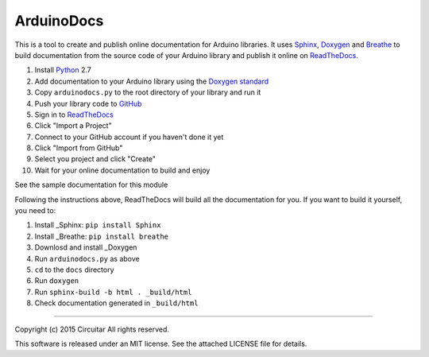 ArduinoDocs
===========

This is a tool to create and publish online documentation for Arduino libraries. It uses Sphinx_,
Doxygen_ and Breathe_ to build documentation from the source code of your Arduino library and
publish it online on ReadTheDocs_.

1. Install Python_ 2.7
2. Add documentation to your Arduino library using the `Doxygen standard`_
3. Copy ``arduinodocs.py`` to the root directory of your library and run it
4. Push your library code to GitHub_
5. Sign in to ReadTheDocs_
6. Click "Import a Project"
7. Connect to your GitHub account if you haven't done it yet
8. Click "Import from GitHub"
9. Select you project and click "Create"
10. Wait for your online documentation to build and enjoy

See the sample documentation for this module

Following the instructions above, ReadTheDocs will build all the documentation for you. If you want
to build it yourself, you need to:

1. Install _Sphinx: ``pip install Sphinx``
2. Install _Breathe: ``pip install breathe``
3. Downlosd and install _Doxygen
4. Run ``arduinodocs.py`` as above
5. ``cd`` to the ``docs`` directory
6. Run ``doxygen``
7. Run ``sphinx-build -b html . _build/html``
8. Check documentation generated in ``_build/html``
   
.. _Sphinx: http://sphinx-doc.org/
.. _Doxygen: http://www.doxygen.org
.. _Breathe: http://breathe.readthedocs.org/
.. _ReadTheDocs: http://readthedocs.org/
.. _Python: http://python.org/
.. _`Doxygen standard`: http://www.stack.nl/~dimitri/doxygen/manual/docblocks.html
.. _GitHub: http://github.com/

----

Copyright (c) 2015 Circuitar
All rights reserved.

This software is released under an MIT license. See the attached LICENSE file for details.

